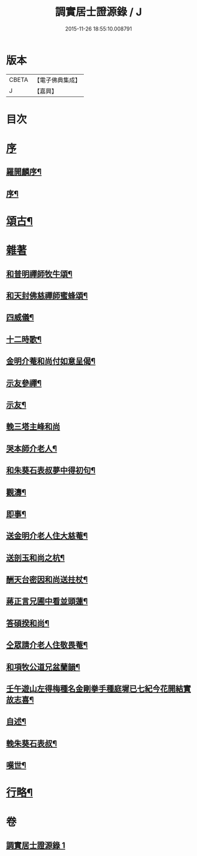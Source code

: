 #+TITLE: 調實居士證源錄 / J
#+DATE: 2015-11-26 18:55:10.008791
* 版本
 |     CBETA|【電子佛典集成】|
 |         J|【嘉興】    |

* 目次
* [[file:KR6q0230_001.txt::001-0477a1][序]]
** [[file:KR6q0230_001.txt::001-0477a2][羅開麟序¶]]
** [[file:KR6q0230_001.txt::0477b8][序¶]]
* [[file:KR6q0230_001.txt::0478a4][頌古¶]]
* [[file:KR6q0230_001.txt::0482c29][雜著]]
** [[file:KR6q0230_001.txt::0482c30][和普明禪師牧牛頌¶]]
** [[file:KR6q0230_001.txt::0483a21][和天封佛慈禪師蜜蜂頌¶]]
** [[file:KR6q0230_001.txt::0483b13][四威儀¶]]
** [[file:KR6q0230_001.txt::0483b18][十二時歌¶]]
** [[file:KR6q0230_001.txt::0483c13][金明介菴和尚付如意呈偈¶]]
** [[file:KR6q0230_001.txt::0483c18][示友參禪¶]]
** [[file:KR6q0230_001.txt::0483c28][示友¶]]
** [[file:KR6q0230_001.txt::0484a30][輓三塔主峰和尚]]
** [[file:KR6q0230_001.txt::0484b4][哭本師介老人¶]]
** [[file:KR6q0230_001.txt::0484b8][和朱葵石表叔夢中得初句¶]]
** [[file:KR6q0230_001.txt::0484b11][觀濤¶]]
** [[file:KR6q0230_001.txt::0484b14][即事¶]]
** [[file:KR6q0230_001.txt::0484b17][送金明介老人住大慈菴¶]]
** [[file:KR6q0230_001.txt::0484b20][送剖玉和尚之杭¶]]
** [[file:KR6q0230_001.txt::0484b23][酬天台密因和尚送拄杖¶]]
** [[file:KR6q0230_001.txt::0484b26][蔣正言兄圃中看並頭蓮¶]]
** [[file:KR6q0230_001.txt::0484b29][答碩揆和尚¶]]
** [[file:KR6q0230_001.txt::0484c2][仝眾請介老人住敬畏菴¶]]
** [[file:KR6q0230_001.txt::0484c5][和項牧公道兄盆蘭韻¶]]
** [[file:KR6q0230_001.txt::0484c8][壬午遊山左得梅種名金剛拳手種庭墀已七紀今花開結實故志喜¶]]
** [[file:KR6q0230_001.txt::0484c11][自述¶]]
** [[file:KR6q0230_001.txt::0484c15][輓朱葵石表叔¶]]
** [[file:KR6q0230_001.txt::0484c20][嘆世¶]]
* [[file:KR6q0230_001.txt::0484c23][行略¶]]
* 卷
** [[file:KR6q0230_001.txt][調實居士證源錄 1]]

